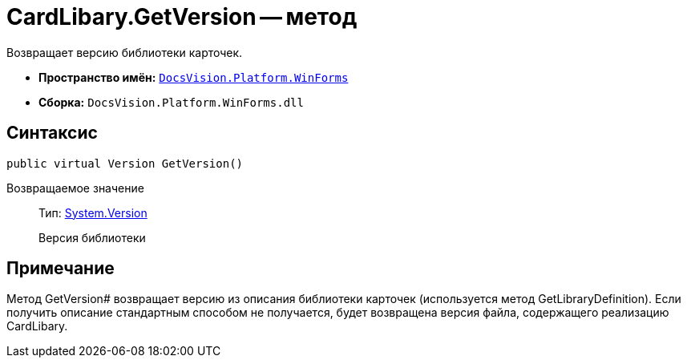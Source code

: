 = CardLibary.GetVersion -- метод

Возвращает версию библиотеки карточек.

* *Пространство имён:* `xref:api/DocsVision/Platform/WinForms/WinForms_NS.adoc[DocsVision.Platform.WinForms]`
* *Сборка:* `DocsVision.Platform.WinForms.dll`

== Синтаксис

[source,csharp]
----
public virtual Version GetVersion()
----

Возвращаемое значение::
Тип: http://msdn.microsoft.com/ru-ru/library/system.version.aspx[System.Version]
+
Версия библиотеки

== Примечание

Метод GetVersion# возвращает версию из описания библиотеки карточек (используется метод GetLibraryDefinition). Если получить описание стандартным способом не получается, будет возвращена версия файла, содержащего реализацию CardLibary.
